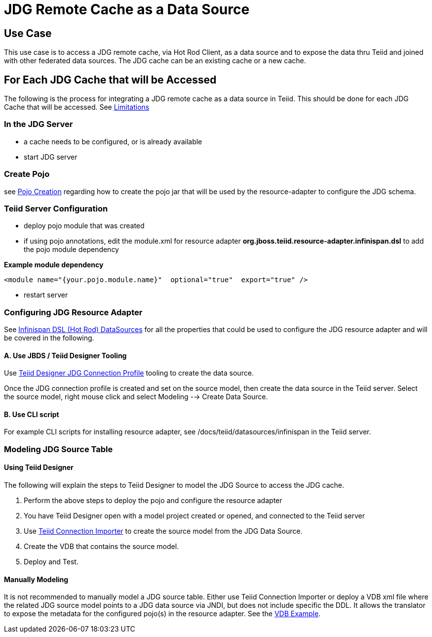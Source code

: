 
= JDG Remote Cache as a Data Source


== Use Case

This use case is to access a JDG remote cache, via Hot Rod Client, as a data source and to expose the data thru Teiid and joined with other federated data sources.   The JDG cache can be an existing cache or a new cache.

== For Each JDG Cache that will be Accessed

The following is the process for integrating a JDG remote cache as a data source in Teiid.   This should be done for each JDG Cache that will be accessed.  See link:Limitations.adoc[Limitations]


===  In the JDG Server

*  a cache needs to be configured, or is already available
*  start JDG server

===  Create Pojo

see link:PojoConfiguration.adoc[Pojo Creation] regarding how to create the pojo jar that will be used by the resource-adapter to configure the JDG schema.


===  Teiid Server Configuration

*  deploy pojo module that was created
*  if using pojo annotations, edit the module.xml for resource adapter *org.jboss.teiid.resource-adapter.infinispan.dsl* to add the pojo module dependency

[source]
.*Example module dependency*
----
<module name="{your.pojo.module.name}"  optional="true"  export="true" />
----

*  restart server

=== Configuring JDG Resource Adapter

See https://teiid.gitbooks.io/documents/content/v/9.1.x/admin/Infinispan_HotRod_Data_Sources.html[Infinispan DSL (Hot Rod) DataSources] for all the properties that could be used to configure the JDG resource adapter and will be covered in the following.

==== A. Use JBDS / Teiid Designer Tooling

Use link:JDG_Connection_Profile.adoc[Teiid Designer JDG Connection Profile] tooling to create the data source.

Once the JDG connection profile is created and set on the source model, then create the data source in the Teiid server.  Select the source model, right mouse click and select Modeling --> Create Data Source.

==== B. Use CLI script
 
For example CLI scripts for installing resource adapter, see /docs/teiid/datasources/infinispan in the Teiid server.


===  Modeling JDG Source Table

==== Using Teiid Designer

The following will explain the steps to Teiid Designer to model the JDG Source to access the JDG cache.

.  Perform the above steps to deploy the pojo and configure the resource adapter
.  You have Teiid Designer open with a model project created or opened, and connected to the Teiid server
.  Use link:Teiid_Connection_Importer.adoc[Teiid Connection Importer] to create the source model from the JDG Data Source.
.  Create the VDB that contains the source model.
.  Deploy and Test.

==== Manually Modeling

It is not recommended to manually model a JDG source table.  Either use Teiid Connection Importer or deploy a VDB xml file where the related JDG source model points to a JDG data source via JNDI, but does not include specific the DDL.  It allows the translator to expose the metadata for the configured pojo(s) in the resource adapter.  See the link:Examples_VDB_Simple.adoc[VDB Example].




